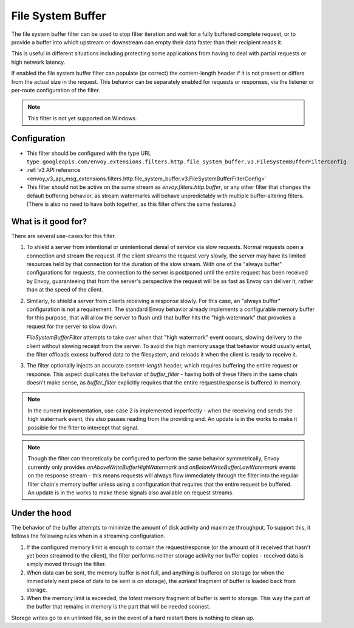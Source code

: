 .. _config_http_filters_file_system_buffer:

File System Buffer
==================

The file system buffer filter can be used to stop filter iteration and wait for a fully buffered
complete request, or to provide a buffer into which upstream or downstream can empty their data
faster than their recipient reads it.

This is useful in different situations including protecting some applications from having to deal
with partial requests or high network latency.

If enabled the file system buffer filter can populate (or correct) the content-length header
if it is not present or differs from the actual size in the request. This behavior can be separately
enabled for requests or responses, via the listener or per-route configuration of the filter.

.. note::

 This filter is not yet supported on Windows.

Configuration
-------------

* This filter should be configured with the type URL ``type.googleapis.com/envoy.extensions.filters.http.file_system_buffer.v3.FileSystemBufferFilterConfig``.
* :ref:`v3 API reference <envoy_v3_api_msg_extensions.filters.http.file_system_buffer.v3.FileSystemBufferFilterConfig>`
* This filter should not be active on the same stream as *envoy.filters.http.buffer*, or any other
  filter that changes the default buffering behavior, as stream watermarks will behave
  unpredictably with multiple buffer-altering filters. (There is also no need to have both together,
  as this filter offers the same features.)

What is it good for?
--------------------

There are several use-cases for this filter.

1. To shield a server from intentional or unintentional denial of service via slow requests. Normal
   requests open a connection and stream the request. If the client streams the request very slowly,
   the server may have its limited resources held by that connection for the duration of the slow
   stream. With one of the "always buffer" configurations for requests, the connection to the server
   is postponed until the entire request has been received by Envoy, guaranteeing that from the
   server's perspective the request will be as fast as Envoy can deliver it, rather than at the speed
   of the client.

2. Similarly, to shield a server from clients receiving a response slowly. For this case, an "always
   buffer" configuration is not a requirement. The standard Envoy behavior already implements a
   configurable memory buffer for this purpose, that will allow the server to flush until that buffer
   hits the "high watermark" that provokes a request for the server to slow down.

   `FileSystemBufferFilter` attempts to take over when that "high watermark" event occurs, slowing
   delivery to the client without slowing receipt from the server. To avoid the high memory usage
   that behavior would usually entail, the filter offloads excess buffered data to the filesystem,
   and reloads it when the client is ready to receive it.

3. The filter optionally injects an accurate `content-length` header, which requires buffering the
   entire request or response. This aspect duplicates the behavior of `buffer_filter` - having both
   of these filters in the same chain doesn't make sense, as `buffer_filter` explicitly requires
   that the entire request/response is buffered in memory.

.. note::

  In the current implementation, use-case 2 is implemented imperfectly - when the receiving end
  sends the high watermark event, this also pauses reading from the providing end. An update is in the
  works to make it possible for the filter to intercept that signal.

.. note::

  Though the filter can theoretically be configured to perform the same behavior symmetrically,
  Envoy currently only provides `onAboveWriteBufferHighWatermark` and `onBelowWriteBufferLowWatermark`
  events on the response stream - this means requests will always flow immediately through the filter
  into the regular filter chain's memory buffer unless using a configuration that requires that the
  entire request be buffered. An update is in the works to make these signals also available on
  request streams.

Under the hood
--------------

The behavior of the buffer attempts to minimize the amount of disk activity and maximize throughput.
To support this, it follows the following rules when in a streaming configuration.

1. If the configured memory limit is enough to contain the request/response (or the amount of it
   received that hasn't yet been streamed to the client), the filter performs neither storage
   activity nor buffer copies - received data is simply moved through the filter.
2. When data can be sent, the memory buffer is not full, and anything is buffered on storage
   (or when the immediately next piece of data to be sent is on storage), the *earliest* fragment
   of buffer is loaded back from storage.
3. When the memory limit is exceeded, the *latest* memory fragment of buffer is sent to storage.
   This way the part of the buffer that remains in memory is the part that will be needed soonest.

Storage writes go to an unlinked file, so in the event of a hard restart there is nothing to clean up.

